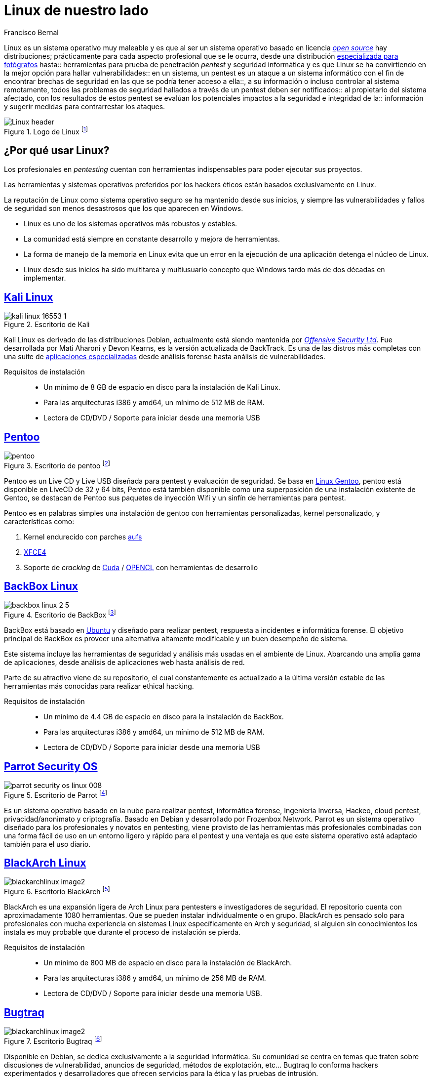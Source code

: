 :slug: linux-aliado
:date: 2017-03-07
:category: opiniones-de-seguridad
:tags: linux, probar, versión
:Image: linux.jpg
:author: Francisco Bernal
:writer: pacho
:name: Francisco Bernal Baquero
:about1: Ingeniero Electrónico.
:about2: Programador en Python y Ruby, siempre dispuesto a aprender.

= Linux de nuestro lado

Linux es un sistema operativo muy maleable y es que al ser un sistema operativo
basado en licencia https://opensource.com/resources/what-open-source[_open source_]
hay distribuciones; prácticamente para cada aspecto profesional que se le
ocurra, desde una distribución http://blog.desdelinux.net/aperture-linux-la-distribucion-para-fotografos/[especializada para fotógrafos]
hasta:: herramientas para prueba de penetración _pentest_ y seguridad informática
y es que Linux se ha convirtiendo en la mejor opción para hallar
vulnerabilidades:: en un sistema, un pentest es un ataque a un sistema
informático con el fin de encontrar brechas de seguridad en las que se podría
tener acceso a ella::, a su información o incluso controlar al sistema
remotamente, todos las problemas de seguridad hallados a través de un pentest
deben ser notificados:: al propietario del sistema afectado, con los resultados
de estos pentest se evalúan los potenciales impactos a la seguridad e
integridad de la:: información y sugerir medidas para contrarrestar los ataques.

.Logo de Linux footnote:[Imagen tomada de http://www.unixforum.co.uk/[Foro UNIX]]
image::Linux-header.jpg[]

== ¿Por qué usar Linux?

Los profesionales en _pentesting_ cuentan con herramientas indispensables para poder ejecutar sus proyectos.

Las herramientas y sistemas operativos preferidos por los hackers éticos están basados exclusivamente en Linux.

La reputación de Linux como sistema operativo seguro se ha mantenido desde sus inicios, y siempre las vulnerabilidades y fallos de seguridad son menos desastrosos que los que aparecen en Windows.

* Linux es uno de los sistemas operativos más robustos y estables.
* La comunidad está siempre en constante desarrollo y mejora de herramientas.
* La forma de manejo de la memoria en Linux evita que un error en la ejecución de una aplicación detenga el núcleo de Linux.
* Linux desde sus inicios ha sido multitarea y multiusuario concepto que Windows tardo más de dos décadas en implementar.


== https://www.kali.org/[Kali Linux]

.Escritorio de Kali
image::kali-linux-16553-1.jpg[]

Kali Linux es derivado de las distribuciones Debian, actualmente está siendo
mantenida por https://www.offensive-security.com/[_Offensive Security Ltd_].
Fue desarrollada por Mati Aharoni y Devon Kearns, es la versión actualizada de
BackTrack. Es una de las distros más completas con una suite de
http://tools.kali.org/tools-listing[aplicaciones especializadas] desde análisis
forense hasta análisis de vulnerabilidades.

Requisitos de instalación::
* Un mínimo de 8 GB de espacio en disco para la instalación de Kali Linux.
* Para las arquitecturas i386 y amd64, un mínimo de 512 MB de RAM.
* Lectora de CD/DVD / Soporte para iniciar desde una memoria USB


== http://www.pentoo.ch/[Pentoo]

.Escritorio de pentoo footnote:[Imagen tomada de https://bytescode.wordpress.com/[BytesCode]]
image::pentoo.png[]

Pentoo es un Live CD y Live USB diseñada para pentest y evaluación de
seguridad. Se basa en https://www.gentoo.org/[Linux Gentoo], pentoo está
disponible en LiveCD de 32 y 64 bits, Pentoo está también disponible como una
superposición de una instalación existente de Gentoo, se destacan de Pentoo sus
paquetes de inyección Wifi y un sinfín de herramientas para pentest.

Pentoo es en palabras simples una instalación de gentoo con herramientas
personalizadas, kernel personalizado, y características como:

. Kernel endurecido con parches http://www.thegeekstuff.com/2013/05/linux-aufs/[aufs]
. https://www.xfce.org/[XFCE4]
. Soporte de _cracking_ de https://www.exploit-db.com/docs/24909.pdf[Cuda] / https://developer.nvidia.com/opencl[OPENCL] con herramientas de desarrollo


== https://backbox.org/[BackBox Linux]

.Escritorio de BackBox footnote:[Imagen tomada de http://www.subhashdasyam.com[SubHashDasyam]]
image::backbox-linux-2-5.png[]

BackBox está basado en https://www.ubuntu.com[Ubuntu] y diseñado para realizar
pentest, respuesta a incidentes e informática forense. El objetivo principal de
BackBox es proveer una alternativa altamente modificable y un buen desempeño de
sistema.

Este sistema incluye las herramientas de seguridad y análisis más usadas en el
ambiente de Linux. Abarcando una amplia gama de aplicaciones, desde análisis de
aplicaciones web hasta análisis de red.

Parte de su atractivo viene de su repositorio, el cual constantemente es
actualizado a la última versión estable de las herramientas más conocidas para
realizar ethical hacking.

Requisitos de instalación::
* Un mínimo de 4.4 GB de espacio en disco para la instalación de BackBox.
* Para las arquitecturas i386 y amd64, un mínimo de 512 MB de RAM.
* Lectora de CD/DVD / Soporte para iniciar desde una memoria USB

== https://www.parrotsec.org/[Parrot Security OS]

.Escritorio de Parrot footnote:[Imagen tomada de http://linux.softwsp.com[Softwsp]]
image::parrot-security-os-linux-008.png[]

Es un sistema operativo basado en la nube para realizar pentest, informática
forense, Ingeniería Inversa, Hackeo, cloud pentest, privacidad/anonimato y
criptografía. Basado en Debian y desarrollado por Frozenbox Network.
Parrot es un sistema operativo diseñado para los profesionales y novatos en
pentesting, viene provisto de las herramientas más profesionales combinadas con
una forma fácil de uso en un entorno ligero y rápido para el pentest y una
ventaja es que este sistema operativo está adaptado también para el uso diario.

== https://blackarch.org/[BlackArch Linux]

.Escritorio BlackArch footnote:[Imagen tomada de http://lamiradadelreplicante.com/[LaMiradaDelReplicante]]
image::blackarchlinux-image2.jpg[]

BlackArch es una expansión ligera de Arch Linux para pentesters e
investigadores de seguridad. El repositorio cuenta con aproximadamente 1080
herramientas. Que se pueden instalar individualmente o en grupo. BlackArch es
pensado solo para profesionales con mucha experiencia en sistemas Linux
específicamente en Arch y seguridad, si alguien sin conocimientos los instala
es muy probable que durante el proceso de instalación se pierda.

Requisitos de instalación::
* Un mínimo de 800 MB de espacio en disco para la instalación de BlackArch.
* Para las arquitecturas i386 y amd64, un mínimo de 256 MB de RAM.
* Lectora de CD/DVD / Soporte para iniciar desde una memoria USB.

== http://bugtraq-team.com/[Bugtraq]

.Escritorio Bugtraq footnote:[Imagen tomada de http://lamiradadelreplicante.com/[LaMiradaDelReplicante]]
image::blackarchlinux-image2.jpg[]

Disponible en Debian, se dedica exclusivamente a la seguridad informática. Su comunidad se centra en temas que traten sobre discusiones de vulnerabilidad, anuncios de seguridad, métodos de explotación, etc... Bugtraq lo conforma hackers experimentados y desarrolladores que ofrecen servicios para la ética y las pruebas de intrusión.

Las herramientas de Bugtraq van desde herramientas móviles forenses, herramientas de pruebas de malware y programas desarrollados por la comunidad.

Requisitos de instalación::
* Procesador x86 a 1 GHz.
* 512 MB de memoria de sistema (RAM).
* 15 GB de espacio en disco para la instalación.
* Tarjeta grafica capaz de lograr una resolución de 800×600.
* DVD-ROM o puerto USB.

Estas son solo algunas de las herramientas que nos ofrece Linux para suplir
necesidades en seguridad, estos sistemas operativos son el mejor compañero; de
un hacker, ya que les ayuda a descubrir las debilidades de los sistemas
informáticos o en redes de ordenadores, la filosofía que abarcan estas:: distros
es siempre utilizarlo con fines educativos y éticos con los que se pueda
explorar debilidades en la seguridad y así poder construir un Internet:: más
seguro para todos.

== Referencias

. http://www.itproportal.com/2016/02/02/the-top-10-linux-security-distros/[ITProPortal]
. http://www.techradar.com/news/10-best-linux-distros-for-privacy-fiends-and-security-buffs[TechRadar]
